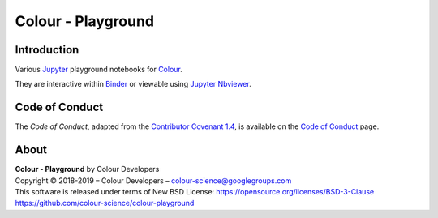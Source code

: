 Colour - Playground
===================

.. start-badges

|binder|

.. |binder| image:: https://img.shields.io/badge/launch-binder-ff69b4.svg?style=flat-square
    :target: https://mybinder.org/v2/gh/colour-science/colour-playground/master?filepath=playground%2Fcolour.ipynb
    :alt: Binder

.. end-badges

Introduction
------------

Various `Jupyter <http://jupyter.org/>`_ playground notebooks for `Colour <https://github.com/colour-science/colour>`_.

They are interactive within `Binder <https://mybinder.org/v2/gh/colour-science/colour-playground/master?filepath=playground%2Fcolour.ipynb>`_
or viewable using `Jupyter Nbviewer <http://nbviewer.jupyter.org/github/colour-science/colour-playground/blob/master/playground/colour.ipynb>`_.

Code of Conduct
---------------

The *Code of Conduct*, adapted from the `Contributor Covenant 1.4 <https://www.contributor-covenant.org/version/1/4/code-of-conduct.html>`_,
is available on the `Code of Conduct <https://www.colour-science.org/code-of-conduct/>`_ page.

About
-----

| **Colour - Playground** by Colour Developers
| Copyright © 2018-2019 – Colour Developers – `colour-science@googlegroups.com <colour-science@googlegroups.com>`_
| This software is released under terms of New BSD License: https://opensource.org/licenses/BSD-3-Clause
| `https://github.com/colour-science/colour-playground <https://github.com/colour-science/colour-playground>`_
